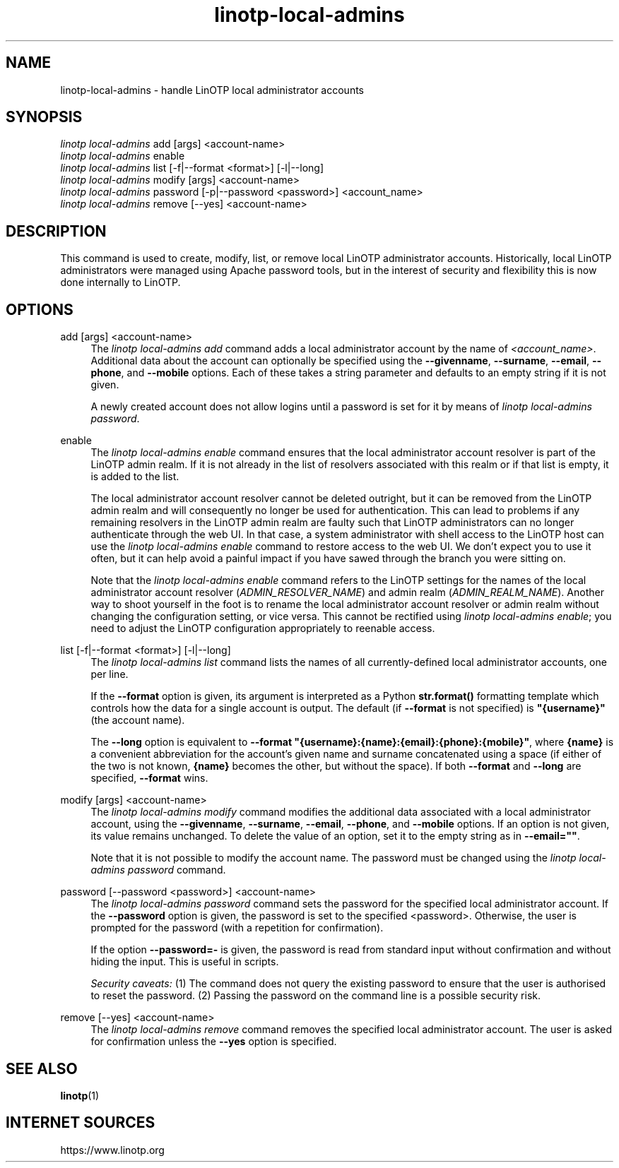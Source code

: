 .\" Manpage for linotp local-admins.
.\" Copyright (c) netgo software GmbH

.TH linotp-local-admins 1 "29 Oct 2021" "3.1" "LinOTP"

.SH NAME
linotp-local-admins \- handle LinOTP local administrator accounts

.SH SYNOPSIS
.nf
\fIlinotp local-admins\fR add [args] <account-name>
\fIlinotp local-admins\fR enable
\fIlinotp local-admins\fR list [\-f|\--format <format>] [\-l|\--long]
\fIlinotp local-admins\fR modify [args] <account-name>
\fIlinotp local-admins\fR password [\-p|\-\-password <password>] <account_name>
\fIlinotp local-admins\fR remove [\-\-yes] <account-name>
.fi
.sp
.SH DESCRIPTION
.sp
This command is used to create, modify, list, or remove local LinOTP
administrator accounts. Historically, local LinOTP administrators were
managed using Apache password tools, but in the interest of security
and flexibility this is now done internally to LinOTP.
.sp
.SH OPTIONS
.PP
add [args] <account-name>
.RS 4
The \fIlinotp local-admins add\fR command adds a local administrator account
by the name of \fI<account_name>\fR. Additional data about the account can
optionally be specified using the \fB\-\-givenname\fR, \fB\-\-surname\fR,
\fB\-\-email\fR, \fB\-\-phone\fR, and \fB\-\-mobile\fR options. Each of these
takes a string parameter and defaults to an empty string if it is not given.
.sp
A newly created account does not allow logins until a password is set
for it by means of \fIlinotp local-admins password\fR.
.RE
.PP
enable
.RS 4
The \fIlinotp local-admins enable\fR command ensures that the local
administrator account resolver is part of the LinOTP admin realm. If
it is not already in the list of resolvers associated with this realm
or if that list is empty, it is added to the list.
.sp
The local administrator account resolver cannot be deleted outright,
but it can be removed from the LinOTP admin realm and will
consequently no longer be used for authentication. This can lead to
problems if any remaining resolvers in the LinOTP admin realm are
faulty such that LinOTP administrators can no longer authenticate
through the web UI. In that case, a system administrator with shell
access to the LinOTP host can use the \fIlinotp local-admins enable\fR
command to restore access to the web UI. We don't expect you to use it
often, but it can help avoid a painful impact if you have sawed
through the branch you were sitting on.
.sp
Note that the \fIlinotp local-admins enable\fR command refers to the
LinOTP settings for the names of the local administrator account
resolver (\fIADMIN_RESOLVER_NAME\fR) and admin realm
(\fIADMIN_REALM_NAME\fR). Another way to shoot yourself in the foot is
to rename the local administrator account resolver or admin realm
without changing the configuration setting, or vice versa. This cannot
be rectified using \fIlinotp local-admins enable\fR; you need to
adjust the LinOTP configuration appropriately to reenable access.
.RE
.PP
list [\-f|\-\-format <format>] [\-l|\--long]
.RS 4
The \fIlinotp local-admins list\fR command lists the names of all
currently-defined local administrator accounts, one per line.
.sp
If the \fB\--format\fR option is given, its argument is interpreted as
a Python \fBstr.format()\fR formatting template which controls how the
data for a single account is output. The default (if \fB\--format\fR
is not specified) is \fB"{username}"\fR (the account name).
.sp
The \fB\--long\fR option is equivalent to \fB--format
"{username}:{name}:{email}:{phone}:{mobile}"\fR, where \fB{name}\fR is
a convenient abbreviation for the account's given name and surname
concatenated using a space (if either of the two is not known,
\fB{name}\fR becomes the other, but without the space). If both
\fB--format\fR and \fB--long\fR are specified, \fB--format\fR wins.
.RE
.PP
modify [args] <account-name>
.RS 4
The \fIlinotp local-admins modify\fR command modifies the additional
data associated with a local administrator account, using the
\fB\-\-givenname\fR, \fB\-\-surname\fR, \fB\-\-email\fR,
\fB\-\-phone\fR, and \fB\-\-mobile\fR options. If an option is not
given, its value remains unchanged. To delete the value of an option,
set it to the empty string as in \fB\-\-email=""\fR.
.sp
Note that it is not possible to modify the account name. The password
must be changed using the \fIlinotp local-admins password\fR command.
.RE
.PP
password [\-\-password <password>] <account-name>
.RS 4
The \fIlinotp local-admins password\fR command sets the password for
the specified local administrator account. If the \fB\-\-password\fR
option is given, the password is set to the specified
<password>. Otherwise, the user is prompted for the password (with a
repetition for confirmation).
.sp
If the option \fB\-\-password=-\fR is given, the password is read from
standard input without confirmation and without hiding the input. This
is useful in scripts.
.sp
\fISecurity caveats:\fR (1) The command does not query the existing
password to ensure that the user is authorised to reset the
password. (2) Passing the password on the command line is a possible
security risk.
.RE
.PP
remove [\-\-yes] <account-name>
.RS 4
The \fIlinotp local-admins remove\fR command removes the specified
local administrator account. The user is asked for confirmation unless
the \fB\-\-yes\fR option is specified.
.RE

.SH SEE ALSO
\fBlinotp\fR(1)

.SH INTERNET SOURCES
https://www.linotp.org
